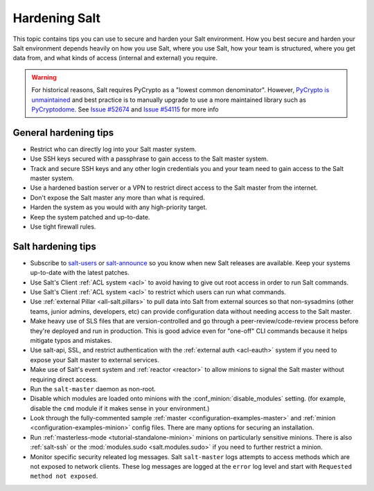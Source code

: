 .. _hardening-salt:

==============
Hardening Salt
==============

This topic contains tips you can use to secure and harden your Salt
environment. How you best secure and harden your Salt environment depends
heavily on how you use Salt, where you use Salt, how your team is structured,
where you get data from, and what kinds of access (internal and external) you
require.

.. warning::

    For historical reasons, Salt requires PyCrypto as a "lowest common
    denominator". However, `PyCrypto is unmaintained`_ and best practice is to
    manually upgrade to use a more maintained library such as `PyCryptodome`_. See
    `Issue #52674`_ and `Issue #54115`_ for more info


.. _PyCrypto is unmaintained: https://github.com/dlitz/pycrypto/issues/301#issue-551975699
.. _PyCryptodome: https://pypi.org/project/pycryptodome/
.. _Issue #52674: https://github.com/saltstack/salt/issues/52674
.. _Issue #54115: https://github.com/saltstack/salt/issues/54115


General hardening tips
======================

- Restrict who can directly log into your Salt master system.
- Use SSH keys secured with a passphrase to gain access to the Salt master system.
- Track and secure SSH keys and any other login credentials you and your team
  need to gain access to the Salt master system.
- Use a hardened bastion server or a VPN to restrict direct access to the Salt
  master from the internet.
- Don't expose the Salt master any more than what is required.
- Harden the system as you would with any high-priority target.
- Keep the system patched and up-to-date.
- Use tight firewall rules.

Salt hardening tips
===================

- Subscribe to `salt-users`_ or `salt-announce`_ so you know when new Salt
  releases are available. Keep your systems up-to-date with the latest patches.
- Use Salt's Client :ref:`ACL system <acl>` to avoid having to give out root
  access in order to run Salt commands.
- Use Salt's Client :ref:`ACL system <acl>` to restrict which users can run what commands.
- Use :ref:`external Pillar <all-salt.pillars>` to pull data into Salt from
  external sources so that non-sysadmins (other teams, junior admins,
  developers, etc) can provide configuration data without needing access to the
  Salt master.
- Make heavy use of SLS files that are version-controlled and go through
  a peer-review/code-review process before they're deployed and run in
  production. This is good advice even for "one-off" CLI commands because it
  helps mitigate typos and mistakes.
- Use salt-api, SSL, and restrict authentication with the :ref:`external auth
  <acl-eauth>` system if you need to expose your Salt master to external
  services.
- Make use of Salt's event system and :ref:`reactor <reactor>` to allow minions
  to signal the Salt master without requiring direct access.
- Run the ``salt-master`` daemon as non-root.
- Disable which modules are loaded onto minions with the
  :conf_minion:`disable_modules` setting. (for example, disable the ``cmd``
  module if it makes sense in your environment.)
- Look through the fully-commented sample :ref:`master
  <configuration-examples-master>` and :ref:`minion
  <configuration-examples-minion>` config files. There are many options for
  securing an installation.
- Run :ref:`masterless-mode <tutorial-standalone-minion>` minions on
  particularly sensitive minions. There is also :ref:`salt-ssh` or the
  :mod:`modules.sudo <salt.modules.sudo>` if you need to further restrict
  a minion.
- Monitor specific security releated log messages. Salt ``salt-master`` logs
  attempts to access methods which are not exposed to network clients. These log
  messages are logged at the ``error`` log level and start with ``Requested
  method not exposed``.

.. _salt-users: https://groups.google.com/forum/#!forum/salt-users
.. _salt-announce: https://groups.google.com/forum/#!forum/salt-announce
